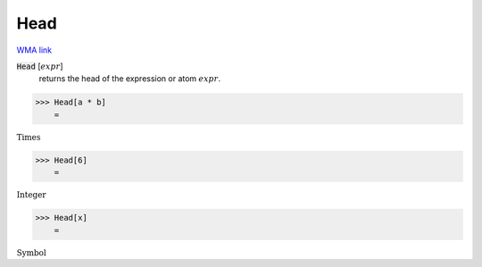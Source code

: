 Head
====

`WMA link <https://reference.wolfram.com/language/ref/Head.html>`_


:code:`Head` [:math:`expr`]
    returns the head of the expression or atom :math:`expr`.





>>> Head[a * b]
    =

:math:`\text{Times}`


>>> Head[6]
    =

:math:`\text{Integer}`


>>> Head[x]
    =

:math:`\text{Symbol}`



